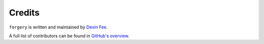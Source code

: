 Credits
=======

``forgery`` is written and maintained by `Devin Fee <https://devinfee.com/>`_.

A full list of contributors can be found in `GitHub's overview <https://github.com/dfee/forgery/graphs/contributors>`_.